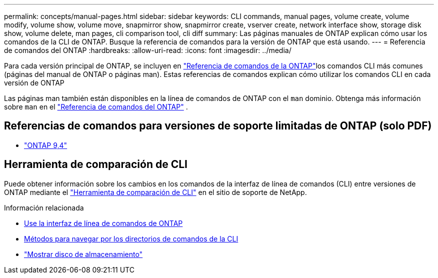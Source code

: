 ---
permalink: concepts/manual-pages.html 
sidebar: sidebar 
keywords: CLI commands, manual pages, volume create, volume modify, volume show, volume move, snapmirror show, snapmirror create, vserver create, network interface show, storage disk show, volume delete, man pages, cli comparison tool, cli diff 
summary: Las páginas manuales de ONTAP explican cómo usar los comandos de la CLI de ONTAP. Busque la referencia de comandos para la versión de ONTAP que está usando. 
---
= Referencia de comandos del ONTAP
:hardbreaks:
:allow-uri-read: 
:icons: font
:imagesdir: ../media/


[role="lead"]
Para cada versión principal de ONTAP, se incluyen en link:https://docs.netapp.com/us-en/ontap-cli/["Referencia de comandos de la ONTAP"^]los comandos CLI más comunes (páginas del manual de ONTAP o páginas man). Estas referencias de comandos explican cómo utilizar los comandos CLI en cada versión de ONTAP

Las páginas man también están disponibles en la línea de comandos de ONTAP con el  `man` dominio. Obtenga más información sobre  `man` en el link:https://docs.netapp.com/us-en/ontap-cli/man.html["Referencia de comandos del ONTAP"^] .



== Referencias de comandos para versiones de soporte limitadas de ONTAP (solo PDF)

* link:https://library.netapp.com/ecm/ecm_download_file/ECMLP2843631["ONTAP 9,4"^]




== Herramienta de comparación de CLI

Puede obtener información sobre los cambios en los comandos de la interfaz de línea de comandos (CLI) entre versiones de ONTAP mediante el link:https://mysupport.netapp.com/site/info/cli-comparison["Herramienta de comparación de CLI"^] en el sitio de soporte de NetApp.

.Información relacionada
* xref:../system-admin/command-line-interface-concept.html[Use la interfaz de línea de comandos de ONTAP]
* xref:../system-admin/methods-navigating-cli-command-directories-concept.html[Métodos para navegar por los directorios de comandos de la CLI]
* link:https://docs.netapp.com/us-en/ontap-cli/storage-disk-show.html["Mostrar disco de almacenamiento"^]


